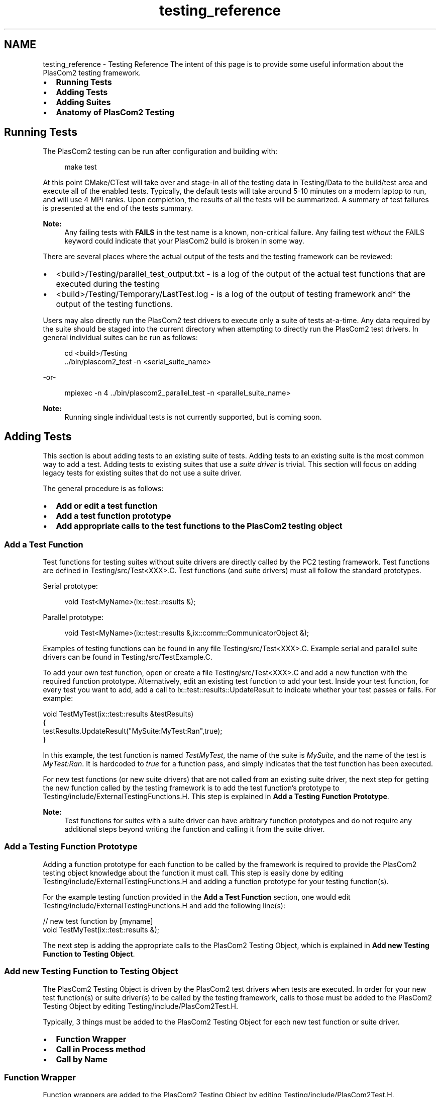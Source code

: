 .TH "testing_reference" 3 "Fri Apr 10 2020" "Version 1.0" "JustKernels" \" -*- nroff -*-
.ad l
.nh
.SH NAME
testing_reference \- Testing Reference 
The intent of this page is to provide some useful information about the PlasCom2 testing framework\&.
.PP
.IP "\(bu" 2
\fBRunning Tests\fP
.IP "\(bu" 2
\fBAdding Tests\fP
.IP "\(bu" 2
\fBAdding Suites\fP
.IP "\(bu" 2
\fBAnatomy of PlasCom2 Testing\fP
.PP
.SH "Running Tests"
.PP
The PlasCom2 testing can be run after configuration and building with:
.PP
.RS 4
make test 
.RE
.PP
.PP
At this point CMake/CTest will take over and stage-in all of the testing data in Testing/Data to the build/test area and execute all of the enabled tests\&. Typically, the default tests will take around 5-10 minutes on a modern laptop to run, and will use 4 MPI ranks\&. Upon completion, the results of all the tests will be summarized\&. A summary of test failures is presented at the end of the tests summary\&.
.PP
\fBNote:\fP
.RS 4
Any failing tests with \fBFAILS\fP in the test name is a known, non-critical failure\&. Any failing test \fIwithout\fP the FAILS keyword could indicate that your PlasCom2 build is broken in some way\&.
.RE
.PP
There are several places where the actual output of the tests and the testing framework can be reviewed:
.PP
.IP "\(bu" 2
<build>/Testing/parallel_test_output\&.txt - is a log of the output of the actual test functions that are executed during the testing
.IP "\(bu" 2
<build>/Testing/Temporary/LastTest\&.log - is a log of the output of testing framework and* the output of the testing functions\&.
.PP
.PP
Users may also directly run the PlasCom2 test drivers to execute only a suite of tests at-a-time\&. Any data required by the suite should be staged into the current directory when attempting to directly run the PlasCom2 test drivers\&. In general individual suites can be run as follows:
.PP
.RS 4
cd <build>/Testing
.br
\&.\&./bin/plascom2_test -n <serial_suite_name> 
.RE
.PP
-or- 
.PP
.RS 4
mpiexec -n 4 \&.\&./bin/plascom2_parallel_test -n <parallel_suite_name> 
.RE
.PP
.PP
\fBNote:\fP
.RS 4
Running single individual tests is not currently supported, but is coming soon\&.
.RE
.PP
.SH "Adding Tests"
.PP
This section is about adding tests to an existing suite of tests\&. Adding tests to an existing suite is the most common way to add a test\&. Adding tests to existing suites that use a \fIsuite driver\fP is trivial\&. This section will focus on adding legacy tests for existing suites that do not use a suite driver\&.
.PP
The general procedure is as follows:
.PP
.IP "\(bu" 2
\fBAdd or edit a test function\fP
.IP "\(bu" 2
\fBAdd a test function prototype\fP
.IP "\(bu" 2
\fBAdd appropriate calls to the test functions to the PlasCom2 testing object\fP
.PP
.SS "Add a Test Function"
Test functions for testing suites without suite drivers are directly called by the PC2 testing framework\&. Test functions are defined in Testing/src/Test<XXX>\&.C\&. Test functions (and suite drivers) must all follow the standard prototypes\&.
.PP
Serial prototype: 
.PP
.RS 4
void Test<MyName>(ix::test::results &); 
.RE
.PP
.PP
Parallel prototype: 
.PP
.RS 4
void Test<MyName>(ix::test::results &,ix::comm::CommunicatorObject &); 
.RE
.PP
.PP
Examples of testing functions can be found in any file Testing/src/Test<XXX>\&.C\&. Example serial and parallel suite drivers can be found in Testing/src/TestExample\&.C\&.
.PP
To add your own test function, open or create a file Testing/src/Test<XXX>\&.C and add a new function with the required function prototype\&. Alternatively, edit an existing test function to add your test\&. Inside your test function, for every test you want to add, add a call to ix::test::results::UpdateResult to indicate whether your test passes or fails\&. For example:
.PP
.PP
.nf
void TestMyTest(ix::test::results &testResults)
{
   testResults\&.UpdateResult("MySuite:MyTest:Ran",true);
}
.fi
.PP
.PP
In this example, the test function is named \fITestMyTest\fP, the name of the suite is \fIMySuite\fP, and the name of the test is \fIMyTest:Ran\fP\&. It is hardcoded to \fItrue\fP for a function pass, and simply indicates that the test function has been executed\&.
.PP
For new test functions (or new suite drivers) that are not called from an existing suite driver, the next step for getting the new function called by the testing framework is to add the test function's prototype to Testing/include/ExternalTestingFunctions\&.H\&. This step is explained in \fBAdd a Testing Function Prototype\fP\&.
.PP
\fBNote:\fP
.RS 4
Test functions for suites with a suite driver can have arbitrary function prototypes and do not require any additional steps beyond writing the function and calling it from the suite driver\&.
.RE
.PP
.SS "Add a Testing Function Prototype"
Adding a function prototype for each function to be called by the framework is required to provide the PlasCom2 testing object knowledge about the function it must call\&. This step is easily done by editing Testing/include/ExternalTestingFunctions\&.H and adding a function prototype for your testing function(s)\&.
.PP
For the example testing function provided in the \fBAdd a Test Function\fP section, one would edit Testing/include/ExternalTestingFunctions\&.H and add the following line(s):
.PP
.PP
.nf
// new test function by [myname]
void TestMyTest(ix::test::results &);
.fi
.PP
.PP
The next step is adding the appropriate calls to the PlasCom2 Testing Object, which is explained in \fBAdd new Testing Function to Testing Object\fP\&.
.SS "Add new Testing Function to Testing Object"
The PlasCom2 Testing Object is driven by the PlasCom2 test drivers when tests are executed\&. In order for your new test function(s) or suite driver(s) to be called by the testing framework, calls to those must be added to the PlasCom2 Testing Object by editing Testing/include/PlasCom2Test\&.H\&.
.PP
Typically, 3 things must be added to the PlasCom2 Testing Object for each new test function or suite driver\&.
.PP
.IP "\(bu" 2
\fBFunction Wrapper\fP
.IP "\(bu" 2
\fBCall in Process method\fP
.IP "\(bu" 2
\fBCall by Name\fP
.PP
.SS "Function Wrapper"
Function wrappers are added to the PlasCom2 Testing Object by editing Testing/include/PlasCom2Test\&.H\&.
.PP
Function wrappers with a standard form are used to access testing functions (and suite drivers) in the PlasCom2 Testing Object\&. We follow a specific form to make automation easier\&. There are many existing function wrappers that can be used as examples in PlasCom2Test\&.H\&.
.PP
Following the example from previous sections, the test function wrapper that would be added here is:
.PP
.PP
.nf
void Test__MySuite__MyTest(ix::test::results &result)
{ TestMyTest(result); };
.fi
.PP
.PP
For a parallel test, the wrapper looks as follows:
.PP
.PP
.nf
void Test__MySuite__MyParallelTest(ix::test::results &result)
{ TestMyParallelTest(result,_communicator); };
.fi
.PP
.PP
Once the required wrappers are implemented, the PlasCom2 Testing Object will access the test function(s) (or suite driver) through calls to the wrapper\&.
.PP
Calls to the wrapper(s) must be added in two places, in the \fIProcess\fP method and in the \fIRunTest\fP method\&. The Process method executes \fIall\fP of the tests while the RunTest method executes testing suites by name\&.
.SS "Call in Process method"
Add a call to the wrapper in the plascom2::TestingObject::Process method, or plascom2::ParallelTestingObject::Process as is appropriate for a serial or parallel test, respectively\&.
.SS "Call by Name"
Add a call to the wrapper in the plascom2::TestingObject::RunTest method in the appropriate suite-specific construct (or plascom2::ParallelTestingObject::RunTest for a parallel test)\&.
.SH "Adding Suites"
.PP
The high level steps for adding a new testing suite are:
.PP
.IP "\(bu" 2
\fBAdding a new testing suite\fP
.IP "\(bu" 2
\fBAdd new suite to suite lists\fP
.PP
.SS "Adding a new testing suite"
A new suite is required when developers add tests that do not fit into any existing suite\&. Creating a new test suite is simply done by specifying an unknown suite name in a call to ix::test::results::UpdateResult\&. For example:
.PP
.PP
.nf
void TestMyTest(ix::test::results &testResults)
{
  \&.\&.\&.
  testResults\&.UpdateResult("MyNewSuite:MyTestName",true);
  \&.\&.\&.
}
.fi
.PP
.PP
It is highly recommended when adding new suites to use a suite driver\&. Use of the suite driver greatly reduces the complexity and steps for adding new tests in the suite\&. Example suite drivers can be found in Testing/src/TestExample\&.C as ExamplesSerialTestDriver, and ExamplesParallelTestDriver\&.
.PP
\fBNote:\fP
.RS 4
For brand new suites, developers can copy Testing/src/TestExample\&.C to a test file name of their choice and rename the functions appropriately\&. Then add the new suite driver to the framework similarly to the steps outlined in previous sections for new testing functions\&.
.RE
.PP
.SS "Add new suite to suite lists"
This step makes the testing framework aware of your new suite\&. If your new suite has serial tests, add a line for the suite containing only the name of the suite to Testing/Scripts/serialUnitSuites\&.txt\&. If your new suite has parallel tests, add the suite name to Testing/Scripts/parallelUnitSuites\&.txt\&.
.PP
After adding suites, PlasCom2 needs to be reconfigured to make the testing framework aware of the new suite\&.
.PP
\fBNote:\fP
.RS 4
At configuration (cmake) time, a verbose listing of tests and suites can be generated if one uses the option _-DSHOWTESTS=1_\&. This can be a convenient way to indicate whether your suite and tests have been properly added\&.
.RE
.PP
.SH "Additional Topics"
.PP
This section will talk about FAIL keyword, suite drivers, optional test exclusions, adding platforms, running tests, and debugging tests\&.
.SH "Anatomy of PlasCom2 Testing"
.PP
The PlasCom2 testing framework consists of several parts:
.IP "\(bu" 2
\fBCode Parser\fP
.IP "\(bu" 2
\fBPlasCom2 Testing Object\fP
.IP "\(bu" 2
\fBTest Drivers\fP
.IP "\(bu" 2
\fBTesting Functions\fP
.IP "\(bu" 2
\fBTest Suites\fP
.IP "\(bu" 2
\fBTests\fP
.IP "\(bu" 2
\fBPlatform Drivers\fP
.IP "\(bu" 2
\fBCMake/CTest\fP
.PP
.SS "Code Parser"
The Code Parser automatically detects tests added by user/developers\&. User/developers do not often need to fiddle with the Code Parser\&. The Code Parser looks through all files matching the 'Test*' pattern in the Testing/src subdirectory and finds any calls to 'UpdateResult' and extracts the 'SuiteName' and 'TestName' from that call\&. The parse happens at PlasCom2 config-time (i\&.e\&. CMake)\&. The lists of testing suites and tests is accumulated, pruned, and eventually provided to CMake/CTest at PlasCom2 configuration time and test time\&. One can find the parse/prune functionality in Testing/CMakeLists\&.txt\&.
.SS "PlasCom2 Testing Object"
The PlasCom2 Testing Object is an object that encapsulates all the unit and integrated tests implemented for PlasCom2\&. It is implemented in Testing/include/PlasCom2Test\&.H\&. Each 'Testing Function' is called as in a member method of the PlasCom2 Testing Object\&.
.SS "Test Drivers"
The PlasCom2 Test Drivers execute the tests optionally by suite or test name\&. There is a parallel test driver (plascom2_parallel_test) and a serial test driver (plascom2_test)\&. Each of these drivers instantiate a PlasCom2 Testing Object and drive it to run the tests\&.
.SS "Testing Functions"
The Testing Functions are those functions that the PlasCom2 Testing Object calls from its member methods that implement the tests\&. The user writes these Testing Functions\&. Testing Functions must be \fIvoid\fP\&. Each Testing Function needs to be added to the testing prototypes in Testing/include/ExternalTestingFunctions\&.H and a PlasCom2 Testing Object member method added in Testing/include/PlasCom2Test\&.H to call the Testing Function\&.
.SS "Test Suites"
Test Suites are collections of Tests\&. Every Test belongs to a Suite\&. The testing framework executes each Test Suite in-turn when the user invokes 'make test'\&. See \fBAdding Suites\fP for how to add new suites to the testing framework\&.
.SS "Tests"
Tests are defined, from the testing framework's perspective, as a call to 'UpdateResults' method of the ix::test::results object\&. The arguments to UpdateResults indicate the 'SuiteName' and the 'TestName' for the test:
.PP
.RS 4
results\&.UpdateResults('<SuiteName>:<TestName>'); 
.RE
.PP
.PP
.IP "\(bu" 2
The 'TestName' is arbitrary, user-defined
.IP "\(bu" 2
The 'SuiteName' should be an existing suite -OR- see \fBaddsuites\fP
.PP
.PP
The results for every named test will be reported by CTest when the user invokes: 
.PP
.RS 4
make test 
.RE
.PP
.SS "Platform Drivers"
Platform drivers are scripts that help the tests navigate the resource management system (e\&.g\&. batch queue) for each platform\&. Users do not typically need to tinker with these, but mostly they can be found in Testing/Platforms
.SS "CMake/CTest"
CMake/CTest - the PlasCom2 testing framework (currently) uses CMake to help parse and prune the lists of tests to run for any given configuration\&. CTest is used to run the tests and report the results on all platforms\&. 
